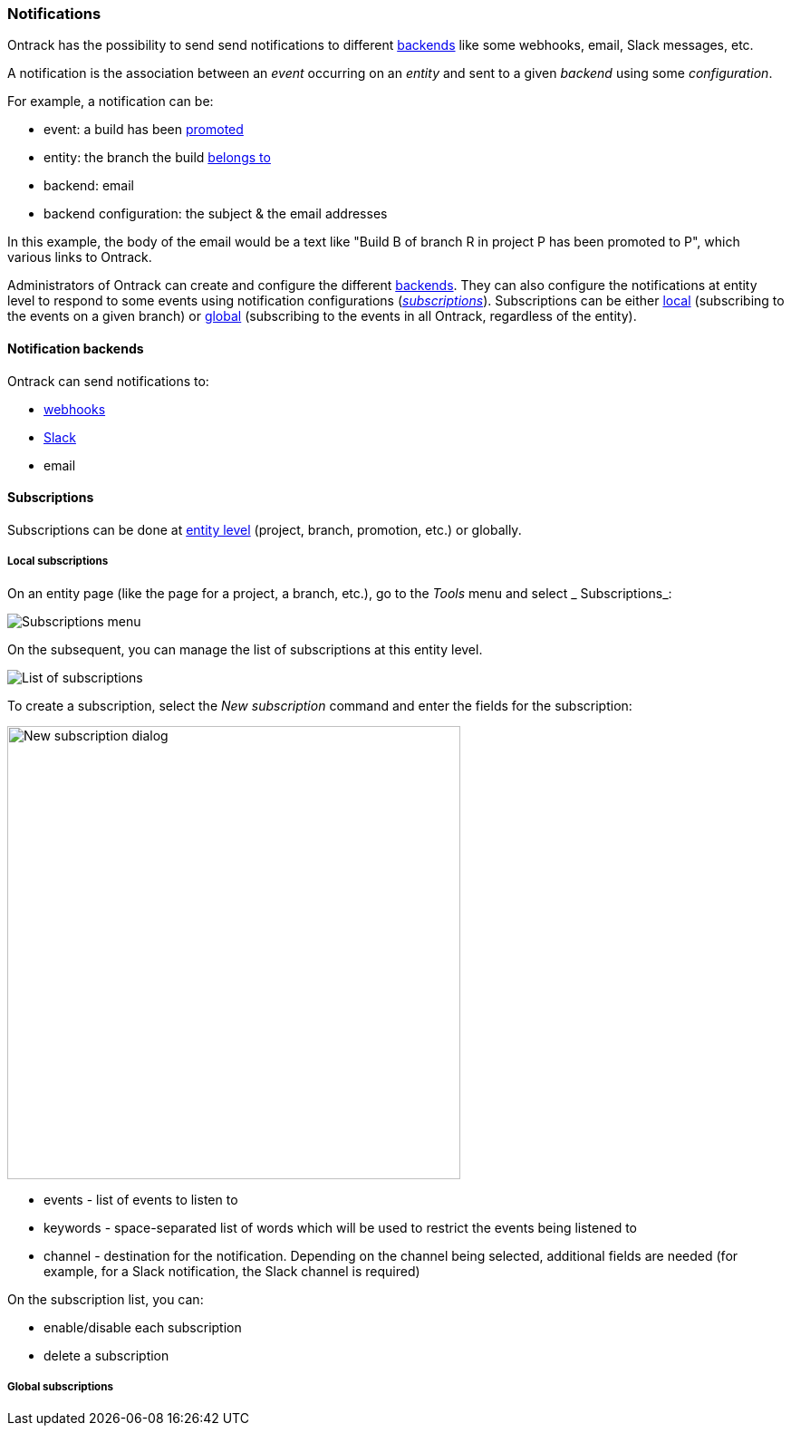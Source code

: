 [[notifications]]
=== Notifications

Ontrack has the possibility to send send notifications to different <<notifications-backends,backends>> like some webhooks, email, Slack messages, etc.

A notification is the association between an _event_ occurring on an _entity_ and sent to a given _backend_ using some _configuration_.

For example, a notification can be:

* event: a build has been <<model,promoted>>
* entity: the branch the build <<model,belongs to>>
* backend: email
* backend configuration: the subject & the email addresses

In this example, the body of the email would be a text like "Build B of branch R in project P has been promoted to P", which various links to Ontrack.

Administrators of Ontrack can create and configure the different <<notifications-backends,backends>>. They can also configure the notifications at entity level to respond to some events using notification configurations (<<notifications-subscriptions,_subscriptions_>>). Subscriptions can be either <<notifications-subscriptions-local,local>> (subscribing to the events on a given branch) or <<notifications-subscriptions-global,global>> (subscribing to the events in all Ontrack, regardless of the entity).

[[notifications-backends]]
==== Notification backends

Ontrack can send notifications to:

* <<webhooks,webhooks>>
* <<slack,Slack>>
* email

[[notifications-subscriptions]]
==== Subscriptions

Subscriptions can be done at <<model,entity level>> (project, branch, promotion, etc.) or globally.

[[notifications-subscriptions-local]]
===== Local subscriptions

On an entity page (like the page for a project, a branch, etc.), go to the _Tools_ menu and select _ Subscriptions_:

image::integration-notifications-subscriptions-menu.png[Subscriptions menu]

On the subsequent, you can manage the list of subscriptions at this entity level.

image::integration-notifications-subscriptions-list.png["List of subscriptions"]

To create a subscription, select the _New subscription_ command and enter the fields for the subscription:

image::integration-notifications-new-subscription.png["New subscription dialog",500]

* events - list of events to listen to
* keywords - space-separated list of words which will be used to restrict the events being listened to
* channel - destination for the notification. Depending on the channel being selected, additional fields are needed (for example, for a Slack notification, the Slack channel is required)

On the subscription list, you can:

* enable/disable each subscription
* delete a subscription

[[notifications-subscriptions-global]]
===== Global subscriptions

